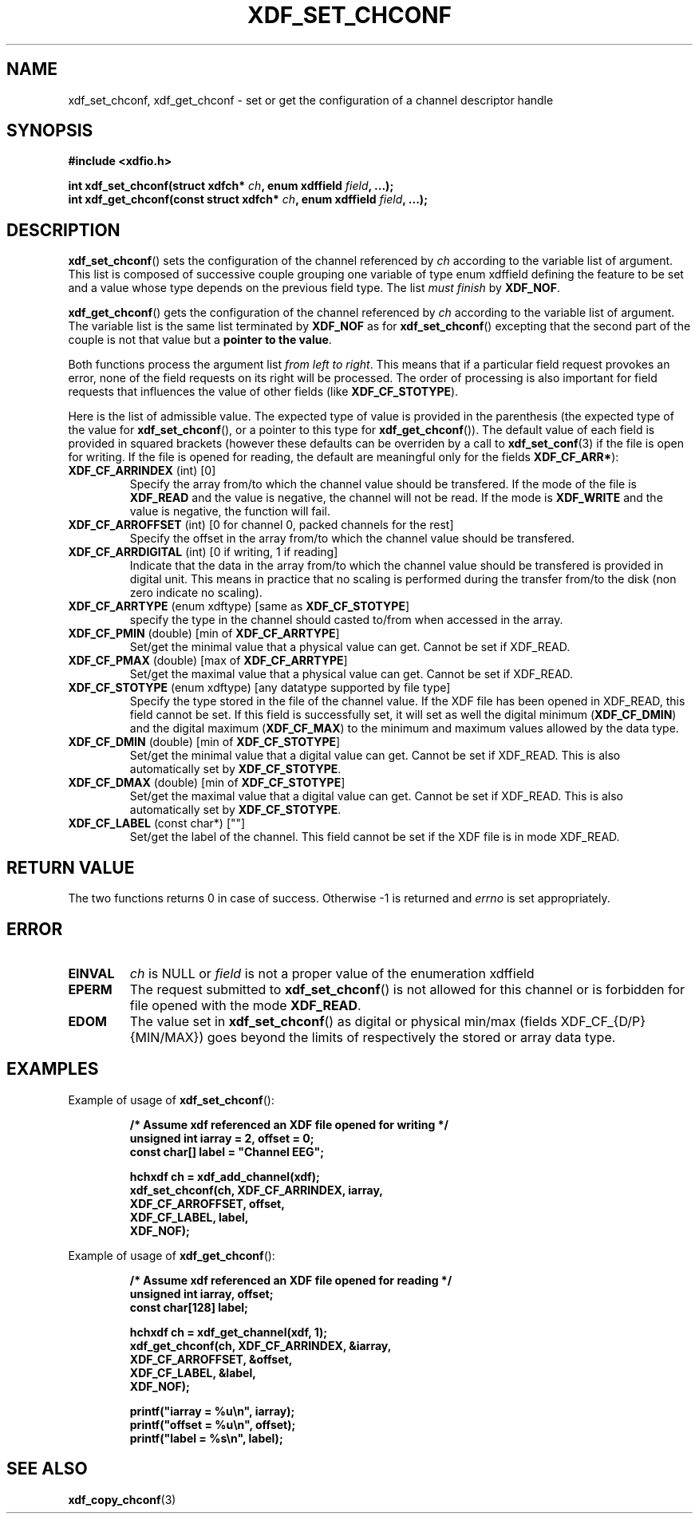 .\"Copyright 2010 (c) EPFL
.TH XDF_SET_CHCONF 3 2010 "EPFL" "xdffileio library manual"
.SH NAME
xdf_set_chconf, xdf_get_chconf - set or get the configuration of a
channel descriptor handle
.SH SYNOPSIS
.LP
.B #include <xdfio.h>
.sp
.BI "int xdf_set_chconf(struct xdfch* " ch ", enum xdffield " field ", ...);"
.br
.BI "int xdf_get_chconf(const struct xdfch* " ch ", enum xdffield " field ", ...);"
.br
.SH DESCRIPTION
.LP
\fBxdf_set_chconf\fP() sets the configuration of the channel referenced
by \fIch\fP according to the variable list of argument. This list is
composed of successive couple grouping one variable of type enum xdffield
defining the feature to be set and a value whose type depends on the
previous field type. The list \fImust finish\fP by \fBXDF_NOF\fP.
.LP
\fBxdf_get_chconf\fP() gets the configuration of the channel referenced
by \fIch\fP according to the variable list of argument. The variable list is
the same list terminated by \fBXDF_NOF\fP as for
\fBxdf_set_chconf\fP() excepting that the second part of the couple is not
that value but a \fBpointer to the value\fP.
.LP
Both functions process the argument list \fIfrom left to right\fP. This
means that if a particular field request provokes an error, none of the
field requests on its right will be processed. The order of processing is
also important for field requests that influences the value of other fields
(like \fBXDF_CF_STOTYPE\fP).
.LP
Here is the list of admissible value. The expected type of value is provided
in the parenthesis (the expected type of the value for
\fBxdf_set_chconf\fP(), or a pointer to this type for
\fBxdf_get_chconf\fP()). The default value of each field is provided in
squared brackets (however these defaults can be overriden by a call to
\fBxdf_set_conf\fP(3) if the file is open for writing. If the file is
opened for reading, the default are meaningful only for the fields
\fBXDF_CF_ARR*\fP):
.TP 7
\fBXDF_CF_ARRINDEX\fP (int) [0]
Specify the array from/to which the channel value should be transfered. If
the mode of the file is \fBXDF_READ\fP and the value is negative, the
channel will not be read. If the mode is \fBXDF_WRITE\fP and the value is
negative, the function will fail.
.TP 7
\fBXDF_CF_ARROFFSET\fP (int) [0 for channel 0, packed channels for the rest]
Specify the offset in the array from/to which the channel value should be
transfered.
.TP 7
\fBXDF_CF_ARRDIGITAL\fP (int) [0 if writing, 1 if reading]
Indicate that the data in the array from/to which the channel value should
be transfered is provided in digital unit. This means in practice that no
scaling is performed during the transfer from/to the disk (non zero indicate
no scaling).
.TP 7
\fBXDF_CF_ARRTYPE\fP (enum xdftype) [same as \fBXDF_CF_STOTYPE\fP]
specify the type in the channel should casted to/from when accessed in the
array.
.TP 7
\fBXDF_CF_PMIN\fP (double) [min of \fBXDF_CF_ARRTYPE\fP]
Set/get the minimal value that a physical value can get. Cannot be set if
XDF_READ.
.TP 7
\fBXDF_CF_PMAX\fP (double) [max of \fBXDF_CF_ARRTYPE\fP]
Set/get the maximal value that a physical value can get. Cannot be set if
XDF_READ.
.TP 7
\fBXDF_CF_STOTYPE\fP (enum xdftype) [any datatype supported by file type]
Specify the type stored in the file of the channel value. If the XDF file
has been opened in XDF_READ, this field cannot be set. If this field is
successfully set, it will set as well the digital minimum
(\fBXDF_CF_DMIN\fP) and the digital maximum (\fBXDF_CF_MAX\fP) to the
minimum and maximum values allowed by the data type.
.TP 7
\fBXDF_CF_DMIN\fP (double) [min of \fBXDF_CF_STOTYPE\fP]
Set/get the minimal value that a digital value can get. Cannot be set if
XDF_READ. This is also automatically set by \fBXDF_CF_STOTYPE\fP.
.TP 7
\fBXDF_CF_DMAX\fP (double) [min of \fBXDF_CF_STOTYPE\fP]
Set/get the maximal value that a digital value can get. Cannot be set if
XDF_READ. This is also automatically set by \fBXDF_CF_STOTYPE\fP.
.TP 7
\fBXDF_CF_LABEL\fP (const char*) [""]
Set/get the label of the channel. This field cannot be set if the XDF file
is in mode XDF_READ.
.SH "RETURN VALUE"
.LP
The two functions returns 0 in case of success. Otherwise -1 is returned and
\fIerrno\fP is set appropriately.
.SH ERROR
.TP 7
.B EINVAL
\fIch\fP is NULL or \fIfield\fP is not a proper value of the enumeration
xdffield
.TP 7
.B EPERM
The request submitted to \fBxdf_set_chconf\fP() is not allowed for this
channel or is forbidden for file opened with the mode \fBXDF_READ\fP.
.TP 7
.B EDOM
The value set in \fBxdf_set_chconf\fP() as digital or physical min/max
(fields XDF_CF_{D/P}{MIN/MAX}) goes beyond the limits of respectively the
stored or array data type.
.SH EXAMPLES
.LP
Example of usage of \fBxdf_set_chconf\fP():
.sp
.RS
.nf
\fB
/* Assume xdf referenced an XDF file opened for writing */
unsigned int iarray = 2, offset = 0;
const char[] label = "Channel EEG";

hchxdf ch = xdf_add_channel(xdf);
xdf_set_chconf(ch, XDF_CF_ARRINDEX, iarray,
                        XDF_CF_ARROFFSET, offset,
                        XDF_CF_LABEL, label,
                        XDF_NOF);
\fP
.fi
.RE
.LP
Example of usage of \fBxdf_get_chconf\fP():
.sp
.RS
.nf
\fB
/* Assume xdf referenced an XDF file opened for reading */
unsigned int iarray, offset;
const char[128] label;

hchxdf ch = xdf_get_channel(xdf, 1);
xdf_get_chconf(ch, XDF_CF_ARRINDEX, &iarray,
                        XDF_CF_ARROFFSET, &offset,
                        XDF_CF_LABEL, &label,
                        XDF_NOF);

printf("iarray = %u\\n", iarray);
printf("offset = %u\\n", offset);
printf("label = %s\\n", label);

\fP
.fi
.RE
.SH "SEE ALSO"
.BR xdf_copy_chconf (3)

